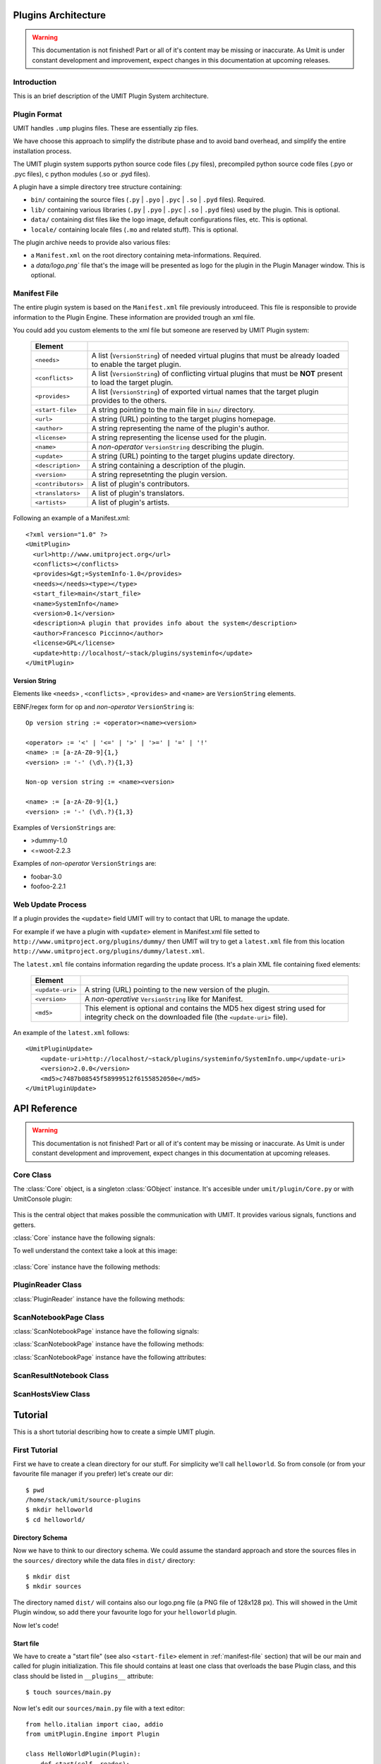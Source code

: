 Plugins Architecture
====================

.. sectionauthor:: Francesco Piccinno

.. warning::

   This documentation is not finished! Part or all of it's content may be
   missing or inaccurate. As Umit is under constant development and
   improvement, expect changes in this documentation at upcoming releases.

Introduction
------------

This is an brief description of the UMIT Plugin System architecture.

Plugin Format
-------------

UMIT handles ``.ump`` plugins files. These are essentially zip files.

We have choose this approach to simplify the distribute phase and to avoid band overhead, and simplify the entire
installation process.

The UMIT plugin system supports python source code files (.py files),
precompiled python source code files (.pyo or .pyc files), c python modules
(.so or .pyd files).

A plugin have a simple directory tree structure containing:

- ``bin/`` containing the source files (``.py`` | ``.pyo`` | ``.pyc`` | ``.so`` | ``.pyd`` files). Required.
- ``lib/`` containing various libraries (``.py`` | ``.pyo`` | ``.pyc`` | ``.so`` | ``.pyd`` files) used by the plugin. This is optional.
- ``data/`` containing dist files like the logo image, default configurations files, etc. This is optional.
- ``locale/`` containing locale files (``.mo`` and related stuff). This is optional.

The plugin archive needs to provide also various files:

- a ``Manifest.xml`` on the root directory containing meta-informations. Required.
- a `data/logo.png`` file that's the image will be presented as logo for the plugin in the Plugin Manager window. This is optional.

.. _manifest-file:

Manifest File
-------------

The entire plugin system is based on the ``Manifest.xml`` file previously introduceed. This file is responsible to provide information to the Plugin Engine. These information are provided trough an xml file.

You could add you custom elements to the xml file but someone are reserved by UMIT Plugin system:

   +--------------------+-------------------------------------------------------+
   | Element            |                                                       |
   +====================+=======================================================+
   | ``<needs>``        | A list (``VersionString``) of needed virtual plugins  |
   |                    | that must be already loaded to enable the target      |
   |                    | plugin.                                               |
   +--------------------+-------------------------------------------------------+
   | ``<conflicts>``    | A list (``VersionString``) of conflicting virtual     |
   |                    | plugins that must be **NOT** present to load the      |
   |                    | target plugin.                                        |
   +--------------------+-------------------------------------------------------+
   | ``<provides>``     | A list (``VersionString``) of exported virtual names  |
   |                    | that the target plugin provides to the others.        |
   +--------------------+-------------------------------------------------------+
   | ``<start-file>``   | A string pointing to the main file in ``bin/``        |
   |                    | directory.                                            |
   +--------------------+-------------------------------------------------------+
   | ``<url>``          |A string (URL) pointing to the target plugins homepage.|
   +--------------------+-------------------------------------------------------+
   | ``<author>``       | A string representing the name of the plugin's author.|
   +--------------------+-------------------------------------------------------+
   | ``<license>``      | A string representing the license used for the plugin.|
   +--------------------+-------------------------------------------------------+
   | ``<name>``         | A *non-operator* ``VersionString`` describing the     |
   |                    | plugin.                                               |
   +--------------------+-------------------------------------------------------+
   | ``<update>``       | A string (URL) pointing to the target plugins update  |
   |                    | directory.                                            |
   +--------------------+-------------------------------------------------------+
   | ``<description>``  | A string containing a description of the plugin.      |
   +--------------------+-------------------------------------------------------+
   | ``<version>``      | A string represetnting the plugin version.            |
   +--------------------+-------------------------------------------------------+
   | ``<contributors>`` | A list of plugin's contributors.                      |
   +--------------------+-------------------------------------------------------+
   | ``<translators>``  | A list of plugin's translators.                       |
   +--------------------+-------------------------------------------------------+
   | ``<artists>``      | A list of plugin's artists.                           |
   +--------------------+-------------------------------------------------------+

Following an example of a Manifest.xml::

    <?xml version="1.0" ?>
    <UmitPlugin>
      <url>http://www.umitproject.org</url>
      <conflicts></conflicts>
      <provides>&gt;=SystemInfo-1.0</provides>
      <needs></needs><type></type>
      <start_file>main</start_file>
      <name>SystemInfo</name>
      <version>0.1</version>
      <description>A plugin that provides info about the system</description>
      <author>Francesco Piccinno</author>
      <license>GPL</license>
      <update>http://localhost/~stack/plugins/systeminfo</update>
    </UmitPlugin>

Version String
^^^^^^^^^^^^^^

Elements like ``<needs>`` , ``<conflicts>`` , ``<provides>`` and ``<name>`` are ``VersionString`` elements.

EBNF/regex form for op and *non-operator* ``VersionString`` is::

    Op version string := <operator><name><version>

    <operator> := '<' | '<=' | '>' | '>=' | '=' | '!'
    <name> := [a-zA-Z0-9]{1,}
    <version> := '-' (\d\.?){1,3}

    Non-op version string := <name><version>

    <name> := [a-zA-Z0-9]{1,}
    <version> := '-' (\d\.?){1,3}

Examples of ``VersionStrings`` are:

- >dummy-1.0
- <=woot-2.2.3

Examples of *non-operator* ``VersionStrings`` are:

- foobar-3.0
- foofoo-2.2.1


Web Update Process
------------------

If a plugin provides the ``<update>`` field UMIT will try to contact that URL to manage the update.

For example if we have a plugin with ``<update>`` element in Manifest.xml file setted to ``http://www.umitproject.org/plugins/dummy/`` then UMIT will try to get a ``latest.xml`` file from this location ``http://www.umitproject.org/plugins/dummy/latest.xml``.

The ``latest.xml`` file contains information regarding the update process. It's a plain XML file containing fixed elements:

   +--------------------+-------------------------------------------------------+
   | Element            |                                                       |
   +====================+=======================================================+
   | ``<update-uri>``   | A string (URL) pointing to the new version of the     |
   |                    | plugin.                                               |
   +--------------------+-------------------------------------------------------+
   | ``<version>``      | A *non-operative* ``VersionString`` like for Manifest.|
   +--------------------+-------------------------------------------------------+
   | ``<md5>``          | This element is optional and contains the MD5 hex     |
   |                    | digest string used for integrity check on the         |
   |                    | downloaded file (the ``<update-uri>`` file).          |
   +--------------------+-------------------------------------------------------+

An example of the ``latest.xml`` follows::

    <UmitPluginUpdate>
        <update-uri>http://localhost/~stack/plugins/systeminfo/SystemInfo.ump</update-uri>
        <version>2.0.0</version>
        <md5>c7487b08545f58999512f6155852050e</md5>
    </UmitPluginUpdate>


API Reference
=============

.. sectionauthor:: Francesco Piccinno

.. warning::

   This documentation is not finished! Part or all of it's content may be
   missing or inaccurate. As Umit is under constant development and
   improvement, expect changes in this documentation at upcoming releases.

Core Class
----------

.. class:: Core()

   The :class:`Core` object, is a singleton :class:`GObject` instance. It's accesible under ``umit/plugin/Core.py`` or with UmitConsole plugin:

      .. image:: static/plugins_dev_api_core_umitshell.png
         :align: center

   This is the central object that makes possible the communication with UMIT. It provides various signals, functions and getters.


:class:`Core` instance have the following signals:


.. method:: Core.connect("ScanNotebookPage-created", callback)

   This signal is emitted when a :class:`ScanNotebookPage` is created.
   
   This happens for example when the user click on the *New Scan* button in the toolbar.
   
   The callback should be in the form of:
   
   .. function:: callback(core, scannotebookpage)

.. method:: Core.connect("ScanResultNotebook-created", callback)

   This signal is emitted when a :class:`ScanResultNotebook` is created.
   
   This object is created in the :class:`ScanNotebookPage` constructor, and the signals emitted when the object construction is complete. Useful to add new custom tabs.
   
   The callback should be in the form of:
   
   .. function:: callback(core, scanresult)

.. method:: Core.connect("ScanHostsView-created", callback)

   This signal is emitted when a ScanHostView is created.
   
   This object, like the :class:`ScanResultNotebook` is created in the :class:`ScanNotebookPage` constructor, and the signals emitted when the object construction is complete.
   
   The callback should be in the form of:
   
   .. function:: callback(core, scanhostview)

To well understand the context take a look at this image:

   .. image:: static/plugins_dev_ui_structure.png
      :align: center


:class:`Core` instance have the following methods:


.. method:: Core.get_main_toolbar()

   That returns the :class:`gtk.Toolbar` of the UMIT's :class:`MainWindow`.

.. method:: Core.get_main_menu()

   That returns the :class:`gtk.Menu` of the UMIT's :class:`MainWindow`.

.. method:: Core.get_main_scan_notebook()

   That returns the :class:`ScanNotebook` of the UMIT's :class:`MainWindow`.

.. method:: Core.open_url(link)

   That opens the default browser at *link* location.

.. method:: Core.get_need(reader, needstr, [classname=None, need_module=False])

   That returns an instance of the class *classname* (optional) of the plugin that provides *needstr* or the respective module if *need_module* is True, or None on error.
   
   For example taking a look to the setup.py of Notifier plugin we could see that the autogenerated ``Manifest.xml`` will have the ``<needs>`` element set to ``>=tray-2.0``. Assuming that we have already loaded the TrayPlugin that's taking care of providing ``=tray-2.0`` in his ``<provides>`` element in the Manifest file, we will have something like that::

        DEBUG - 2009-04-25 11:26:35,422 - >>> Core.get_need() -> [<main.TrayPlugin object at 0xa4c986c>] (module: False)
        DEBUG - 2009-04-25 11:26:35,422 - >>> Core.get_need(): No classname specified. Returning first instance

   This is due to that lines in the ``main.py`` ``start_file`` of the Notifier plugin::

        class Notifier(Plugin):
            def start(self, reader):
                self.reader = reader
                self.tray = Core().get_need(self.reader, 'tray')

   Now the :attr:`self.tray` attribute will be something like ``<main.TrayPlugin object at 0xa4c986c>``.
   This object is exported by the ``start_file`` of TrayPlugin with::
   
        class TrayPlugin(Plugin):
            ....
        __plugins__ = [TrayPlugin]
   
   and will be the instance of the :class:`TrayPlugin` class loaded by the plugin system.

PluginReader Class
------------------

.. class:: PluginReader()

:class:`PluginReader` instance have the following methods:

.. method:: PluginReader.get_logo([w=64, h=64])

   Return a :class:`gtk.gdk.Pixbuf` instance of the plugin logo.
   Use *w* to resize the width of the pixbuf, and *h* for the height.

.. method:: PluginReader.get_path()

   Return a string representing the full path to the ump plugin file.

.. method:: PluginReader.extract_dir(zip_path, [maxdepth=0])

   Extract the files contained in the directory passed with *zip_path* argument.
   Use *maxdepth* to limit the recursion limit of the extraction process (0 will do a fully recursive extraction).

   Return a list containing the full path of the files extracted. 

.. method:: PluginReader.extract_file(zip_path, [keep_path=False])

   Extract file accessible with *zip_path* in the ump file.
   Set *keep_path* to `True` if you want to mantain the original paths in the ump file also after the extraction.

   Return a string representing the full path of extracted file.

.. method:: PluginReader.bind_translation(modfile)

   Use this method if you have a localized plugin. This methods takes care to find the correct `.mo` *modfile* file
   inside `locale/` directory and returns a `gettext.GNUTranslations` instance that could be used to support i18n in your plugin.

   Take a look to :ref:`localized-plugin` section for additional information.


ScanNotebookPage Class
----------------------

.. class:: ScanNotebookPage()

:class:`ScanNotebookPage` instance have the following signals:

.. method:: ScanNotebookPage.connect("scan-finished", callback)

   This signal is emitted when a scan finish. The plugin have to check the status of the scan. It's not assured that the scans terminates correctly. To check the status of the scan see also :attr:`ScanNotebookPage.status`.
   
   The callback should be in the form of:
   
   .. function:: callback(core, scannotebookpage)

:class:`ScanNotebookPage` instance have the following methods:

.. method:: ScanNotebookPage.get_tab_label()

   Return the title of the current scan.

.. method:: ScanNotebookPage.set_tab_label(label)

   Set the title of the current scan to *label*.

.. method:: ScanNotebookPage.close_tab()

   Close the current scan.

:class:`ScanNotebookPage` instance have the following attributes:

.. attribute:: ScanNotebookPage.status

   :class:`PageStatus` instance representing the status of the scan.

.. attribute:: ScanNotebookPage.changes

   A :ctype:`bool` setted to True if the the current Scan has unsaved changes.

.. attribute:: ScanNotebookPage.comments

   A :ctype:`dict` object.

.. attribute:: ScanNotebookPage.hosts

   A :ctype:`dict` object.

.. attribute:: ScanNotebookPage.services

   A :ctype:`dict` object.

.. attribute:: ScanNotebookPage.parsed

   A :class:`NmapParser` instance.

.. attribute:: ScanNotebookPage.top_box

   A :class:`HIGVBox` instance.

.. attribute:: ScanNotebookPage.saved

   A :ctype:`bool` setted to True if the the current Scan is saved.

.. attribute:: ScanNotebookPage.saved_filename

   A :ctype:`str` setted representing the filename of the scan.

.. attribute:: ScanNotebookPage.scan_result

   A :class:`ScanResult` instance.

.. attribute:: ScanNotebookPage.host_view_selection

   The :class:`gtk.TreeSelection` of :attr:`ScanHostsView.host_view`.

.. attribute:: ScanNotebookPage.service_view_selection

   The :class:`gtk.TreeSelection` of :attr:`ScanHostsView.service_view`.

.. attribute:: ScanNotebookPage.toolbar

   A :class:`ScanToolbar` instance.

.. attribute:: ScanNotebookPage.empty_target

   A :ctype:`str` representing an empty target (The value could change because it's a gettext string. With ``LANG=C`` the value is ``<target>``).

.. attribute:: ScanNotebookPage.command_toolbar

   A :class:`ScanCommandToolbar` instance.

ScanResultNotebook Class
------------------------

ScanHostsView Class
-------------------

Tutorial
========

This is a short tutorial describing how to create a simple UMIT plugin.

First Tutorial
--------------

First we have to create a clean directory for our stuff. For simplicity we'll call ``helloworld``. So from console (or from your favourite file manager if you prefer) let's create our dir::

    $ pwd
    /home/stack/umit/source-plugins
    $ mkdir helloworld
    $ cd helloworld/

Directory Schema
^^^^^^^^^^^^^^^^

Now we have to think to our directory schema. We could assume the standard approach and store the sources files in the ``sources/`` directory while the data files in ``dist/`` directory::

    $ mkdir dist
    $ mkdir sources

The directory named ``dist/`` will contains also our logo.png file (a PNG file of 128x128 px). This will showed in the Umit Plugin window, so add there your favourite logo for your ``helloworld`` plugin.

Now let's code!

Start file
^^^^^^^^^^

We have to create a "start file" (see also ``<start-file>`` element in :ref:`manifest-file` section) that will be our main and called for plugin initialization. This file should contains at least one class that overloads the base Plugin class, and this class should be listed in ``__plugins__`` attribute::

    $ touch sources/main.py

Now let's edit our ``sources/main.py`` file with a text editor::

    from hello.italian import ciao, addio
    from umitPlugin.Engine import Plugin

    class HelloWorldPlugin(Plugin):
        def start(self, reader):
            print "Hello world!!!"
            ciao()

        def stop(self):
            print "Good bye world!"
            addio()
            
    __plugins__ = [HelloWorldPlugin]

This file simply create a class that overloads the Plugin base class (``umit.plugin.Engine.Plugin``) and export that with the ``__plugins__`` attribute. Of course we could have multiple plugins classes in a single ump file.

Let's explain the methods:

- The :meth:`start()` method is called on plugin initialization. It receives a :class:`PluginReader` instance for the *reader* argument. This object represent the ump file that contains the ``HelloWorldPlugin`` plugin, and permits various operation like the extraction of files, etc.


- The :meth:`stop()` method is called on plugin deinitialization and it's like a destructor.

Packages
^^^^^^^^

Now let's create our italian stuff::

    $ mkdir sources/hello/italian -p
    $ touch sources/hello/__init__.py
    $ touch sources/hello/italian.py

In ``italian.py`` file we'll have::

    def ciao(): print "Ciao mondo!"
    def addio(): print "Addio mondo crudele!"

Now we have to create the ``setup.py`` file that permits the creation of the ump file.

Setup.py file
^^^^^^^^^^^^^

The entire build process of ump file is dictated by the ``setup.py`` file. It's a `distutils <http://www.python.org/doc/2.5.2/lib/module-distutils.html>`_ like file that also adds various fields used to build a ``Manifest.xml`` file that contains various meta-informations that are interpreted by the Umit Plugin Engine (take a look to :ref:`manifest-file` for additional informations)::

    from umit.plugin.Containers import setup

    setup(
        name='helloworld',
        version='1.0',
        author='Francesco Piccinno',
        url='http://www.umitproject.org',
        #update='http://localhost/~stack/plugins/dummywork',
        scripts=['sources/main.py'],
        start_file="main",
        data_files=[('data', ['dist/logo.png'])],
        provides='=helloworld-1.0',
        description='Say hello to world!',
        package_dir={'hello' : 'sources/hello'},
        packages=['hello'],
        output='helloworld.ump'
    )

Testing and Building
^^^^^^^^^^^^^^^^^^^^

Before packing your sources to ump file it's better to test the plugin::

    $ pwd
    /home/stack/umit
    $ UMIT_DEVELOPMENT=1 UMIT_PLUGINS="/home/stack/umit/source-plugins/helloworld/sources" bin/umit
    Hello world!!!
    Ciao mondo!

If everything works as excepted we could build the plugin by using the ``builder.py`` script::

    $ pwd
    /home/stack/umit/source-plugins
    $ python builder.py helloworld
    [*] Building helloworld plugin ...
    >> Running setup()
    running install
    running build
    running build_py
    running build_scripts
    running install_lib
    running install_scripts
    changing mode of output/bin/main.py to 755
    running install_data
    copying dist/logo.png -> output/data
    running install_egg_info
    >> Creating plugin
    Field url setted to http://www.umitproject.org
    Field conflicts setted to
    Field provides setted to =helloworld-1.0
    Field needs setted to
    Field type setted to
    Field start_file setted to main
    Field name setted to helloworld
    Field version setted to 1.0
    Field description setted to Say hello to world!
    Field author setted to Francesco Piccinno
    Field license setted to
    Field artist setted to
    Field copyright setted to
    Field update setted to
    Adding file bin main.py bin
    Adding file data logo.png data
    Adding file lib/hello italian.py lib
    Adding file lib/hello italian.pyc lib
    Adding file lib/hello __init__.pyc lib
    Adding file lib/hello __init__.py lib
    Manifest.xml created
    >> Plugin helloworld.ump created.
    >> Cleaning up
    $ ls /home/stack/.umit/plugins
    helloworld.ump

.. _localized-plugin:

Second Tutorial
---------------

In this tutorial you'll learn howto localize your plugin taking a look to ``Localized`` plugin.

Start file
^^^^^^^^^^

This is the content of ``main.py``, our ``start_file``::

    from umit.plugin.Core import Core
    from umit.plugin.Engine import Plugin
    from umit.plugin.Atoms import StringFile

    _ = str

    class Localize(Plugin):
        def start(self, reader):
            cat = reader.bind_translation("localizer")

            if cat:
                global _
                _ = cat.gettext

            print _("What the hell are you doing?")

        def stop(self):
            print _("Stopping localize ...")

    __plugins__ = [Localize]

Catalog file
^^^^^^^^^^^^

Now we have to create the catalog for our plugin. This is essentially a ``.pot`` file containing various string that should be translated. This is done by calling ``pygettext.py`` script::

    $ pygettext.py sources/*.py

This generates the ``messages.pot`` file. Now we have to create a ``.po`` file for our favorite language::

    $ LANG=it_IT msginit

Then use your favourite text editor and modify your ``it.po`` file and change::

    #: sources/main.py:37
    msgid "What the hell are you doing?"
    msgstr ""

    #: sources/main.py:40
    msgid "Stopping localize ..."
    msgstr ""

to::

    #: sources/main.py:37
    msgid "What the hell are you doing?"
    msgstr "Che diavolo stai facendo?"

    #: sources/main.py:40
    msgid "Stopping localize ..."
    msgstr "Disabilito localize ..."

Update your translation
^^^^^^^^^^^^^^^^^^^^^^^

If you have changed the code and you have introduced new gettext string is desiderable to regen your catalog (``messages.pot``), and then merge old translation with the new catalog with::

    $ msgmerge -U it.po messages.pot

Now you could update your ``it.po`` file and then pass to the next section.

Compile the ``.po`` file
^^^^^^^^^^^^^^^^^^^^^^^^

You could now compile ``it.po`` file to ``it.mo`` with::

    $ msgfmt it.po -o it.mo

And then rename your ``it.mo`` to ``localizer.mo`` (see also ``bind_translation()`` in ``main.py`` file), and then move under ``locale/it`` directory.

Now we are ready to pack everything inside a ``.ump`` file.

Setup.py
^^^^^^^^

This is the ``setup.py`` file::

    # ...

    mo_files = []
    for filepath in glob("locale/*/*.mo"):
        path = os.path.dirname(filepath)
        mo_files.append((path, [filepath]))

    setup(
        # ...
        data_files=[('data', ['dist/logo.png'])] + mo_files,
        # ...
    )
